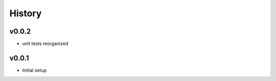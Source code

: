 .. :changelog:

History
=======

v0.0.2
------
* unit tests reorganized

v0.0.1
------
* Initial setup
